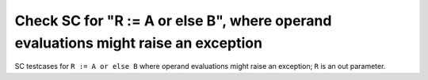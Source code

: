 Check SC for "R := A or else B", where operand evaluations might raise an exception
===================================================================================

SC testcases for ``R := A or else B`` where operand evaluations might raise
an exception; ``R`` is an out parameter.

.. qmlink:: TCIndexImporter

   *


